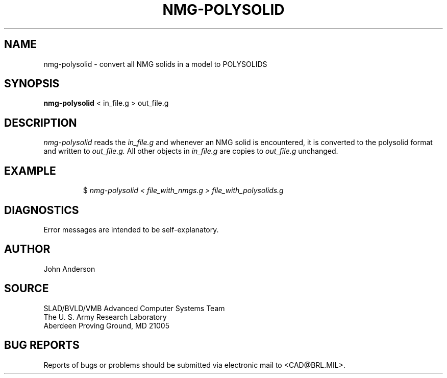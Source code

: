 .TH NMG-POLYSOLID 1 BRL-CAD
.SH NAME
nmg-polysolid \- convert all NMG solids in a model to POLYSOLIDS
.SH SYNOPSIS
.B nmg-polysolid
< in_file.g > out_file.g
.SH DESCRIPTION
.I nmg-polysolid
reads the
.I in_file.g
and whenever an NMG solid is encountered, it is converted to the polysolid format
and written to
.I out_file.g.
All other objects in
.I in_file.g
are copies to
.I out_file.g
unchanged.
.SH EXAMPLE
.RS
$ \|\fInmg-polysolid \|< file_with_nmgs.g \|> file_with_polysolids.g\fP
.RE
.SH DIAGNOSTICS
Error messages are intended to be self-explanatory.
.SH AUTHOR
John Anderson
.SH SOURCE
SLAD/BVLD/VMB Advanced Computer Systems Team
.br
The U. S. Army Research Laboratory
.br
Aberdeen Proving Ground, MD  21005
.SH "BUG REPORTS"
Reports of bugs or problems should be submitted via electronic
mail to <CAD@BRL.MIL>.
